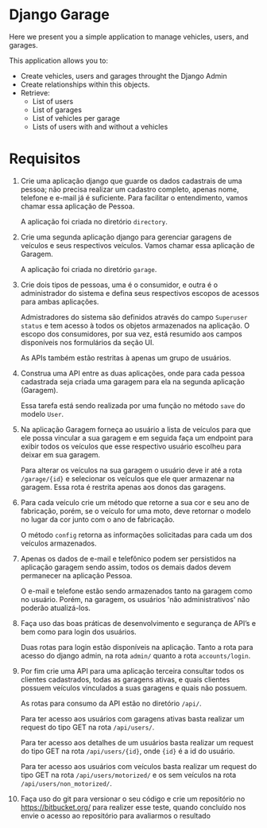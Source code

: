 * Django Garage

  Here we present you a simple application to manage vehicles, users, and garages.

  This application allows you to:
  - Create vehicles, users and garages throught the Django Admin
  - Create relationships within this objects.
  - Retrieve:
    - List of users
    - List of garages
    - List of vehicles per garage
    - Lists of users with and without a vehicles


* Requisitos

1. Crie uma aplicação django que guarde os dados cadastrais de uma pessoa; não precisa realizar um cadastro completo, apenas nome, telefone e e-mail já é suficiente. Para facilitar o entendimento, vamos chamar essa aplicação de Pessoa.

  A aplicação foi criada no diretório ~directory~.

2. Crie uma segunda aplicação django para gerenciar garagens de veículos e seus respectivos veículos. Vamos chamar essa aplicação de Garagem.

  A aplicação foi criada no diretório ~garage~.

3. Crie dois tipos de pessoas, uma é o consumidor, e outra é o administrador do sistema e defina seus respectivos escopos de acessos para ambas aplicações.

  Admistradores do sistema são definidos através do campo ~Superuser status~ e tem acesso à todos os objetos armazenados na aplicação. O escopo dos consumidores, por sua vez, está resumido aos campos disponíveis nos formulários da seção UI.

  As APIs também estão restritas à apenas um grupo de usuários.

4. Construa uma API entre as duas aplicações, onde para cada pessoa cadastrada seja criada uma garagem para ela na segunda aplicação (Garagem).

  Essa tarefa está sendo realizada por uma função no método ~save~ do modelo ~User~.

5. Na aplicação Garagem forneça ao usuário a lista de veículos para que ele possa vincular a sua garagem e em seguida faça um endpoint para exibir todos os veículos que esse respectivo usuário escolheu para deixar em sua garagem.

  Para alterar os veículos na sua garagem o usuário deve ir até a rota ~/garage/{id}~ e selecionar os veículos que ele quer armazenar na garagem. Essa rota é restrita apenas aos donos das garagens.

6. Para cada veículo crie um método que retorne a sua cor e seu ano de fabricação, porém, se o veículo for uma moto, deve retornar o modelo no lugar da cor junto com o ano de fabricação.

  O método ~config~ retorna as informações solicitadas para cada um dos veículos armazenados.

7. Apenas os dados de e-mail e telefônico podem ser persistidos na aplicação garagem sendo assim, todos os demais dados devem permanecer na aplicação Pessoa.

  O e-mail e telefone estão sendo armazenados tanto na garagem como no usuário. Porém, na garagem, os usuários 'não administrativos' não poderão atualizá-los.

8. Faça uso das boas práticas de desenvolvimento e segurança de API’s e bem como para login dos usuários.

  Duas rotas para login estão disponíveis na aplicação. Tanto a rota para acesso do django admin, na rota ~admin/~ quanto a rota ~accounts/login~.

9. Por fim crie uma API para uma aplicação terceira consultar todos os clientes cadastrados, todas as garagens ativas, e quais clientes possuem veículos vinculados a suas garagens e quais não possuem.

  As rotas para consumo da API estão no diretório ~/api/~.

  Para ter acesso aos usuários com garagens ativas basta realizar um request do tipo GET na rota ~/api/users/~.

  Para ter acesso aos detalhes de um usuários basta realizar um request do tipo GET na rota ~/api/users/{id}~, onde ~{id}~ é a id do usuário.

  Para ter acesso aos usuários com veículos basta realizar um request do tipo GET na rota ~/api/users/motorized/~ e os sem veículos na rota ~/api/users/non_motorized/~.

10. Faça uso do git para versionar o seu código e crie um repositório no https://bitbucket.org/ para realizer esse teste, quando concluído nos envie o acesso ao repositório para avaliarmos o resultado